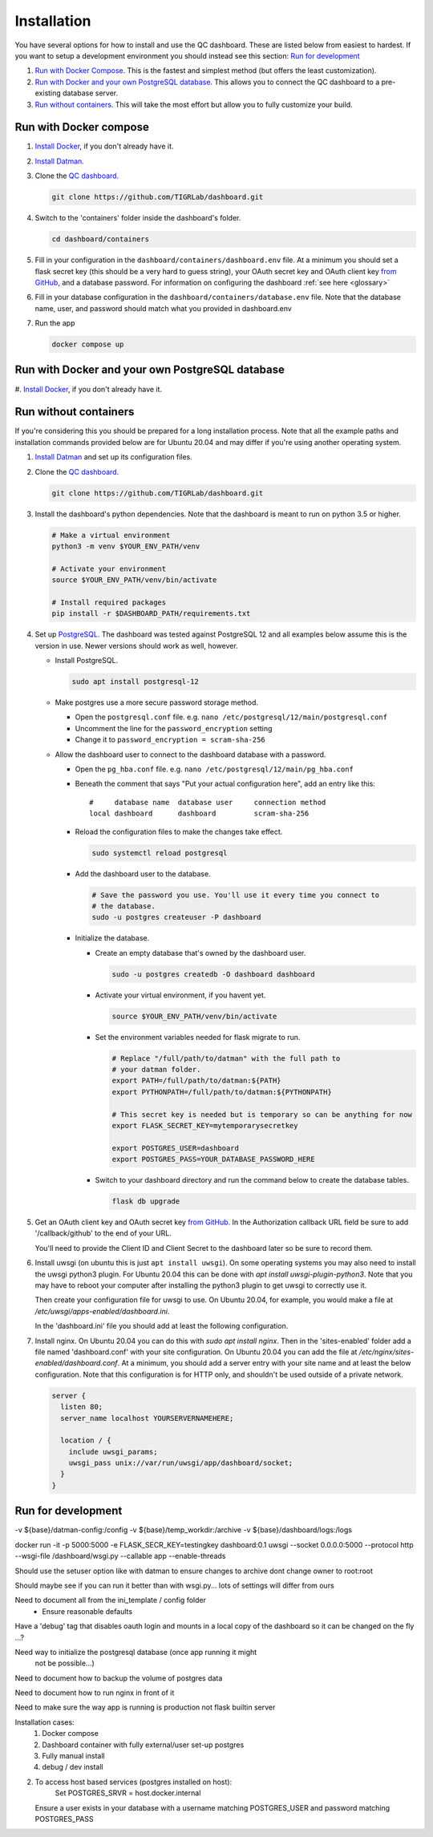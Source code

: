 ------------
Installation
------------

You have several options for how to install and use the QC dashboard. These are
listed below from easiest to hardest. If you want to setup a development
environment you should instead see this section:  `Run for development`_

#. `Run with Docker Compose`_. This is the fastest and simplest method
   (but offers the least customization).
#. `Run with Docker and your own PostgreSQL database`_. This allows you to
   connect the QC dashboard to a pre-existing database server.
#. `Run without containers`_. This will take the most effort but allow you
   to fully customize your build.

Run with Docker compose
---------------------
#. `Install Docker <https://docs.docker.com/get-docker/>`_, if you don't
   already have it.
#. `Install Datman. <http://imaging-genetics.camh.ca/datman/installation.html>`_
#. Clone the `QC dashboard. <https://github.com/TIGRLab/dashboard.git>`_

   .. code-block:: bash

      git clone https://github.com/TIGRLab/dashboard.git
#. Switch to the 'containers' folder inside the dashboard's folder.

   .. code-block:: bash

      cd dashboard/containers
#. Fill in your configuration in the ``dashboard/containers/dashboard.env`` file.
   At a minimum you should set a flask secret key (this should be a very hard
   to guess string), your OAuth secret key and OAuth client key
   `from GitHub, <https://docs.github.com/en/developers/apps/building-oauth-apps/creating-an-oauth-app>`_
   and a database password. For information on configuring the dashboard
   :ref:`see here <glossary>`
#. Fill in your database configuration in the ``dashboard/containers/database.env``
   file. Note that the database name, user, and password should match what you
   provided in dashboard.env
#. Run the app

   .. code-block:: bash

      docker compose up


Run with Docker and your own PostgreSQL database
------------------------------------------------
#. `Install Docker <https://docs.docker.com/get-docker/>`_, if you don't
already have it.

Run without containers
----------------------
If you're considering this you should be prepared for a long installation
process. Note that all the example paths and installation commands provided
below are for Ubuntu 20.04 and may differ if you're using another operating
system.

#. `Install Datman <http://imaging-genetics.camh.ca/datman/installation.html>`_
   and set up its configuration files.
#. Clone the `QC dashboard. <https://github.com/TIGRLab/dashboard.git>`_

   .. code-block:: bash

      git clone https://github.com/TIGRLab/dashboard.git
#. Install the dashboard's python dependencies. Note that the dashboard is
   meant to run on python 3.5 or higher.

   .. code-block:: bash

      # Make a virtual environment
      python3 -m venv $YOUR_ENV_PATH/venv

      # Activate your environment
      source $YOUR_ENV_PATH/venv/bin/activate

      # Install required packages
      pip install -r $DASHBOARD_PATH/requirements.txt
#. Set up `PostgreSQL. <https://www.postgresql.org/download/>`_ The
   dashboard was tested against PostgreSQL 12 and all examples below assume
   this is the version in use. Newer versions should work as well, however.

   * Install PostgreSQL.

     .. code-block:: bash

        sudo apt install postgresql-12

   * Make postgres use a more secure password storage method.

     * Open the ``postgresql.conf`` file. e.g. ``nano /etc/postgresql/12/main/postgresql.conf``
     * Uncomment the line for the ``password_encryption`` setting
     * Change it to ``password_encryption = scram-sha-256``

   * Allow the dashboard user to connect to the dashboard database with a password.

     * Open the ``pg_hba.conf`` file. e.g. ``nano /etc/postgresql/12/main/pg_hba.conf``
     * Beneath the comment that says "Put your actual configuration here", add
       an entry like this::

        #     database name  database user     connection method
        local dashboard      dashboard         scram-sha-256
     * Reload the configuration files to make the changes take effect.

       .. code-block:: bash

          sudo systemctl reload postgresql

     * Add the dashboard user to the database.

       .. code-block:: bash

          # Save the password you use. You'll use it every time you connect to
          # the database.
          sudo -u postgres createuser -P dashboard
     * Initialize the database.

       * Create an empty database that's owned by the dashboard user.

         .. code-block:: bash

            sudo -u postgres createdb -O dashboard dashboard

       * Activate your virtual environment, if you havent yet.

         .. code-block:: bash

            source $YOUR_ENV_PATH/venv/bin/activate

       * Set the environment variables needed for flask migrate to run.

         .. code-block:: bash

            # Replace "/full/path/to/datman" with the full path to
            # your datman folder.
            export PATH=/full/path/to/datman:${PATH}
            export PYTHONPATH=/full/path/to/datman:${PYTHONPATH}

            # This secret key is needed but is temporary so can be anything for now
            export FLASK_SECRET_KEY=mytemporarysecretkey

            export POSTGRES_USER=dashboard
            export POSTGRES_PASS=YOUR_DATABASE_PASSWORD_HERE

       * Switch to your dashboard directory and run the command below to create
         the database tables.

         .. code-block:: bash

            flask db upgrade



#. Get an OAuth client key and OAuth secret key `from GitHub. <https://docs.github.com/en/developers/apps/building-oauth-apps/creating-an-oauth-app>`_
   In the Authorization callback URL field be sure to add '/callback/github'
   to the end of your URL.

   You'll need to provide the Client ID and Client Secret to the dashboard
   later so be sure to record them.
#. Install uwsgi (on ubuntu this is just ``apt install uwsgi``). On some
   operating systems you may also need to install the uwsgi python3 plugin.
   For Ubuntu 20.04 this can be done with `apt install uwsgi-plugin-python3`.
   Note that you may have to reboot your computer after installing the python3
   plugin to get uwsgi to correctly use it.

   Then create your configuration file for uwsgi to use. On Ubuntu 20.04, for
   example, you would make a file at `/etc/uwsgi/apps-enabled/dashboard.ini`.

   In the 'dashboard.ini' file you should add at least the following
   configuration.

   .. code-block::ini

      [uwsgi]

      module = wsgi:app
      chown-socket = www-data
      lazy-apps = True     # Needed to prevent the scheduler from locking up
      # Need the python3 plugin to run python3 apps
      plugins = python3,logfile

      # This should be the path to your copy of the dashboard
      chdir = PATH_TO_YOUR_DASHBOARD_HERE
      # This is the virtualenv uwsgi will use when running the dashboard
      virtualenv = PATH_TO_YOUR_VIRTUALENV_HERE

      # Fill in the path where you want log files to go. The default
      # below is for Ubuntu 20.04. Note that this log will hold messages from
      # the dashboard app only and using it will turn off log messages from
      # uWSGI itself. So if you're having issues starting the app you should
      # comment out this line to regain those messages.
      logger = file:/var/log/uwsgi/app/dashboard.log

      # This controls the user and group the app will run as. Replace it with
      # a real user.
      uid = YOURUSER
      gid = YOURGROUP

    Below this you should add all the environment variables that the dashboard
    needs to run. At a minimum you'll need to set the variables from the
    config glossary

    *********INSERT REFERENCE TO GLOSSARY*******

    that have been identified as required, though you may wish to enable
    other dashboard features as well. Below is an example of what the
    bare minimum environment configuration in your 'dashboard.ini' may need
    to contain, but you should consult the configuration glossary for more
    information.

    .. code-block::ini

       env = FLASK_SECRET_KEY=YOUR_VERY_SECURE_KEY_HERE

       env = POSTGRES_USER=YOUR_DATABASE_USER
       env = POSTGRES_PASS=YOUR_DATABASE_PASSWORD

       env = OAUTH_CLIENT_GITHUB=YOUR_GITHUB_CLIENT_ID
       env = OAUTH_SECRET_GITHUB=YOUR_GITHUB_SECRET

    You will also need to provide the required datman configuration in this
    file. Consult

    ******** INSERT LINK TO DATMAN CONFIG DOCS HERE *******

    datman's config docs for more info. The below should be sufficient for
    the dashboard's purposes though.

    .. code-block::ini

       env = PYTHONPATH=PATH_TO_YOUR_DATMAN_COPY_HERE
       env = DM_SYSTEM=YOUR_SYSTEM_NAME
       env = DM_CONFIG=PATH_TO_YOUR_MAIN_CONFIG_HERE

    Then, restart uwsgi to force it to read the configuration. On Ubuntu
    you can do this with `sudo systemctl restart uwsgi`.

#. Install nginx. On Ubuntu 20.04 you can do this with `sudo apt install nginx`.
   Then in the 'sites-enabled' folder add a file named 'dashboard.conf' with
   your site configuration. On Ubuntu 20.04 you can add the file at
   `/etc/nginx/sites-enabled/dashboard.conf`. At a minimum, you should
   add a server entry with your site name and at least the below configuration.
   Note that this configuration is for HTTP only, and shouldn't be used outside
   of a private network.

   .. code-block:: bash

      server {
        listen 80;
        server_name localhost YOURSERVERNAMEHERE;

        location / {
          include uwsgi_params;
          uwsgi_pass unix://var/run/uwsgi/app/dashboard/socket;
        }
      }


Run for development
-------------------








-v ${base}/datman-config:/config
-v ${base}/temp_workdir:/archive
-v ${base}/dashboard/logs:/logs


docker run -it -p 5000:5000 -e FLASK_SECR_KEY=testingkey dashboard:0.1 uwsgi --socket 0.0.0.0:5000 --protocol http --wsgi-file /dashboard/wsgi.py --callable app --enable-threads


Should use the setuser option like with datman to ensure
changes to archive dont change owner to root:root

Should maybe see if you can run it better than with wsgi.py... lots of
settings will differ from ours

Need to document all from the ini_template / config folder
  - Ensure reasonable defaults


Have a 'debug' tag that disables oauth login and mounts in a local
copy of the dashboard so it can be changed on the fly ...?

Need way to initialize the postgresql database (once app running it might
  not be possible...)

Need to document how to backup the volume of postgres data

Need to document how to run nginx in front of it

Need to make sure the way app is running is production not flask builtin server


Installation cases:
  1. Docker compose
  2. Dashboard container with fully external/user set-up postgres
  3. Fully manual install
  4. debug / dev install

2.
  To access host based services (postgres installed on host):
      Set POSTGRES_SRVR = host.docker.internal
  Ensure a user exists in your database with a username matching POSTGRES_USER
  and password matching POSTGRES_PASS

